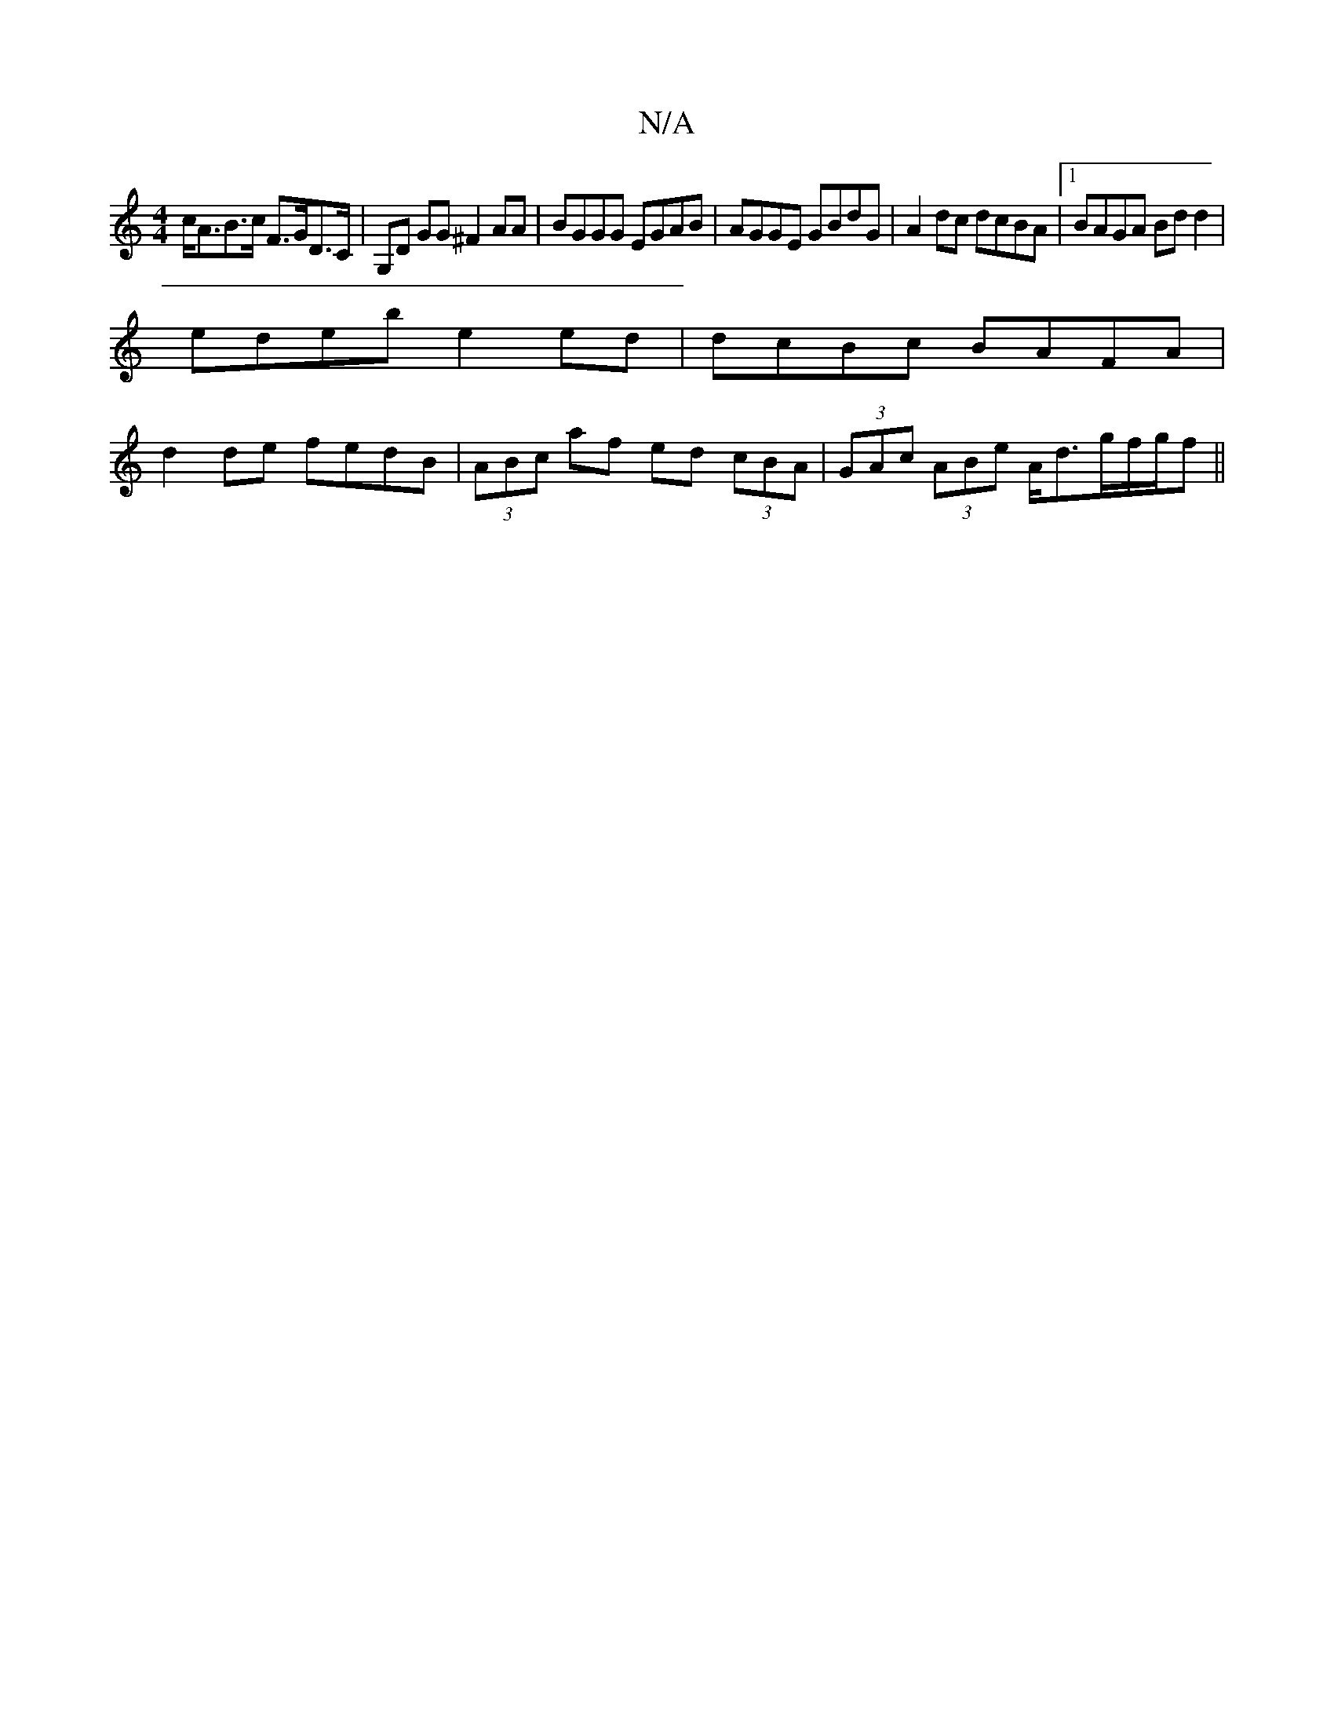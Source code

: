 X:1
T:N/A
M:4/4
R:N/A
K:Cmajor
c<AB>c F>GD>C | G,D GG ^F2AA | BGGG EGAB | AGGE GBdG | A2 dc dcBA |1 BAGA Bd d2 |
edeb e2 ed | dcBc BAFA |
d2 de fedB | (3ABc af ed (3cBA | (3GAc (3ABe A<dg/2f/2g/2f||

d>BG>F G3 D2G|

(3GDE D2 G>FB>c